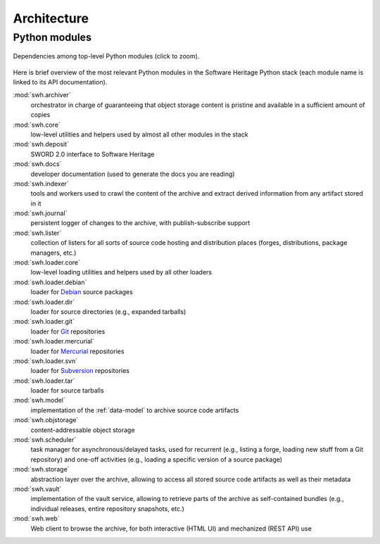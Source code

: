 .. _architecture:

Architecture
============


Python modules
--------------

.. _py-deps-swh:
.. figure:: images/py-deps-swh.svg
   :width: 1024px
   :align: center

   Dependencies among top-level Python modules (click to zoom).

Here is brief overview of the most relevant Python modules in the Software
Heritage Python stack (each module name is linked to its API documentation).

:mod:`swh.archiver`
    orchestrator in charge of guaranteeing that object storage content is
    pristine and available in a sufficient amount of copies

:mod:`swh.core`
     low-level utilities and helpers used by almost all other modules in the
     stack

:mod:`swh.deposit`
     SWORD 2.0 interface to Software Heritage

:mod:`swh.docs`
     developer documentation (used to generate the docs you are reading)

:mod:`swh.indexer`
     tools and workers used to crawl the content of the archive and extract
     derived information from any artifact stored in it

:mod:`swh.journal`
     persistent logger of changes to the archive, with publish-subscribe
     support

:mod:`swh.lister`
     collection of listers for all sorts of source code hosting and
     distribution places (forges, distributions, package managers, etc.)

:mod:`swh.loader.core`
     low-level loading utilities and helpers used by all other loaders

:mod:`swh.loader.debian`
     loader for `Debian <https://www.debian.org/>`_ source packages

:mod:`swh.loader.dir`
     loader for source directories (e.g., expanded tarballs)

:mod:`swh.loader.git`
     loader for `Git <https://git-scm.com/>`_ repositories

:mod:`swh.loader.mercurial`
     loader for `Mercurial <https://www.mercurial-scm.org/>`_ repositories

:mod:`swh.loader.svn`
     loader for `Subversion <https://subversion.apache.org/>`_ repositories

:mod:`swh.loader.tar`
     loader for source tarballs

:mod:`swh.model`
     implementation of the :ref:`data-model` to archive source code artifacts

:mod:`swh.objstorage`
     content-addressable object storage

:mod:`swh.scheduler`
     task manager for asynchronous/delayed tasks, used for recurrent (e.g.,
     listing a forge, loading new stuff from a Git repository) and one-off
     activities (e.g., loading a specific version of a source package)

:mod:`swh.storage`
     abstraction layer over the archive, allowing to access all stored source
     code artifacts as well as their metadata

:mod:`swh.vault`
     implementation of the vault service, allowing to retrieve parts of the
     archive as self-contained bundles (e.g., individual releases, entire
     repository snapshots, etc.)

:mod:`swh.web`
     Web client to browse the archive, for both interactive (HTML UI) and
     mechanized (REST API) use

